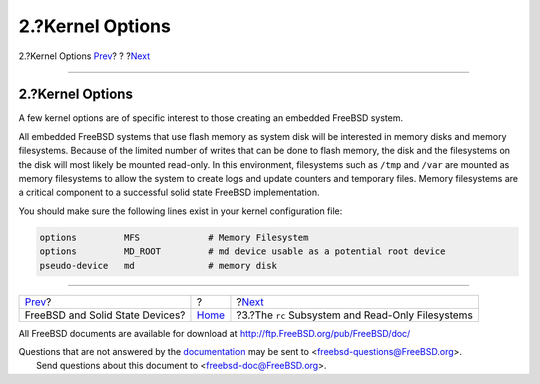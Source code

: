 =================
2.?Kernel Options
=================

.. raw:: html

   <div class="navheader">

2.?Kernel Options
`Prev <index.html>`__?
?
?\ `Next <ro-fs.html>`__

--------------

.. raw:: html

   </div>

.. raw:: html

   <div class="sect1">

.. raw:: html

   <div class="titlepage" xmlns="">

.. raw:: html

   <div>

.. raw:: html

   <div>

2.?Kernel Options
-----------------

.. raw:: html

   </div>

.. raw:: html

   </div>

.. raw:: html

   </div>

A few kernel options are of specific interest to those creating an
embedded FreeBSD system.

All embedded FreeBSD systems that use flash memory as system disk will
be interested in memory disks and memory filesystems. Because of the
limited number of writes that can be done to flash memory, the disk and
the filesystems on the disk will most likely be mounted read-only. In
this environment, filesystems such as ``/tmp`` and ``/var`` are mounted
as memory filesystems to allow the system to create logs and update
counters and temporary files. Memory filesystems are a critical
component to a successful solid state FreeBSD implementation.

You should make sure the following lines exist in your kernel
configuration file:

.. code:: programlisting

    options         MFS             # Memory Filesystem
    options         MD_ROOT         # md device usable as a potential root device
    pseudo-device   md              # memory disk

.. raw:: html

   </div>

.. raw:: html

   <div class="navfooter">

--------------

+------------------------------------+-------------------------+------------------------------------------------------+
| `Prev <index.html>`__?             | ?                       | ?\ `Next <ro-fs.html>`__                             |
+------------------------------------+-------------------------+------------------------------------------------------+
| FreeBSD and Solid State Devices?   | `Home <index.html>`__   | ?3.?The ``rc`` Subsystem and Read-Only Filesystems   |
+------------------------------------+-------------------------+------------------------------------------------------+

.. raw:: html

   </div>

All FreeBSD documents are available for download at
http://ftp.FreeBSD.org/pub/FreeBSD/doc/

| Questions that are not answered by the
  `documentation <http://www.FreeBSD.org/docs.html>`__ may be sent to
  <freebsd-questions@FreeBSD.org\ >.
|  Send questions about this document to <freebsd-doc@FreeBSD.org\ >.
